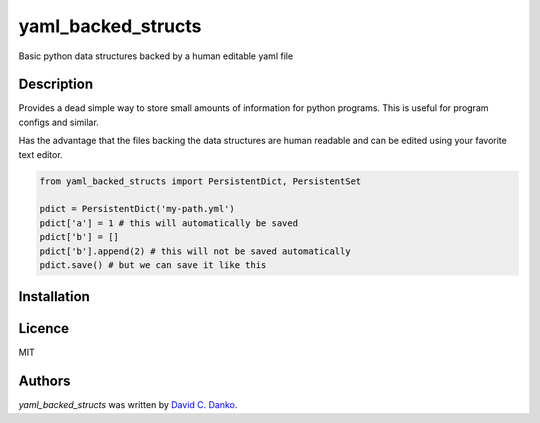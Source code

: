 yaml_backed_structs
===================

.. image:: https://img.shields.io/pypi/v/yaml_backed_structs.svg
    :target: https://pypi.python.org/pypi/yaml_backed_structs
    :alt: Latest PyPI version

.. image:: https://img.shields.io/github/license/mashape/apistatus.svg
    :target: https://img.shields.io/github/license/mashape/apistatus
    :alt: License
          
Basic python data structures backed by a human editable yaml file

Description
-----------

Provides a dead simple way to store small amounts of information for python programs.
This is useful for program configs and similar.

Has the advantage that the files backing the data structures are human readable and
can be edited using your favorite text editor.

.. code-block:: python

   from yaml_backed_structs import PersistentDict, PersistentSet

   pdict = PersistentDict('my-path.yml')
   pdict['a'] = 1 # this will automatically be saved
   pdict['b'] = []
   pdict['b'].append(2) # this will not be saved automatically
   pdict.save() # but we can save it like this

   


Installation
------------

.. code-block:: bash
   pip install yaml_backed_structs

   python setup.py install

Licence
-------

MIT

Authors
-------

`yaml_backed_structs` was written by `David C. Danko <dcdanko@gmail.com>`_.
